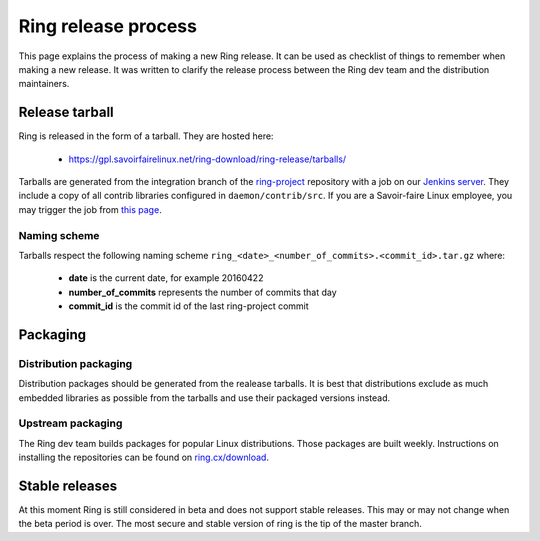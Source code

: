 Ring release process
====================

This page explains the process of making a new Ring release. It can be used as checklist of things to remember when making a new release. It was written to clarify the release process between the Ring dev team and the distribution maintainers.

Release tarball
###############

Ring is released in the form of a tarball. They are hosted here:

 - https://gpl.savoirfairelinux.net/ring-download/ring-release/tarballs/

Tarballs are generated from the integration branch of the `ring-project <https://github.com/savoirfairelinux/ring-project>`_ repository with a job on our `Jenkins server <https://test.savoirfairelinux.com/>`_. They include a copy of all contrib libraries configured in ``daemon/contrib/src``. If you are a Savoir-faire Linux employee, you may trigger the job from `this page <https://test.savoirfairelinux.com/job/ring-release/>`_.

Naming scheme
-------------

Tarballs respect the following naming scheme ``ring_<date>_<number_of_commits>.<commit_id>.tar.gz`` where:

 - **date** is the current date, for example 20160422
 - **number_of_commits** represents the number of commits that day
 - **commit_id** is the commit id of the last ring-project commit


Packaging
#########

Distribution packaging
----------------------

Distribution packages should be generated from the realease tarballs. It is best that distributions exclude as much embedded libraries as possible from the tarballs and use their packaged versions instead.

Upstream packaging
------------------

The Ring dev team builds packages for popular Linux distributions. Those packages are built weekly. Instructions on installing the repositories can be found on `ring.cx/download <https://ring.cx/en/download>`_.

Stable releases
###############

At this moment Ring is still considered in beta and does not support stable releases. This may or may not change when the beta period is over. The most secure and stable version of ring is the tip of the master branch.
